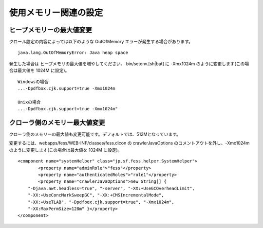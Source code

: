 ======================
使用メモリー関連の設定
======================

ヒープメモリーの最大値変更
==========================

クロール設定の内容によっては以下のような OutOfMemory
エラーが発生する場合があります。

::

    java.lang.OutOfMemoryError: Java heap space

発生した場合は ヒープメモリの最大値を増やしてください。
bin/setenv.[sh\|bat] に -Xmx1024m のように変更します(この場合は最大値を
1024M に設定)。

::

    Windowsの場合
    ...-Dpdfbox.cjk.support=true -Xmx1024m

    Unixの場合
    ...-Dpdfbox.cjk.support=true -Xmx1024m"

クローラ側のメモリー最大値変更
==============================

クローラ側のメモリーの最大値も変更可能です。デフォルトでは、512Mとなっています。

変更するには、webapps/fess/WEB-INF/classes/fess.dicon の
crawlerJavaOptions のコメントアウトを外し、-Xmx1024m
のように変更します(この場合は最大値を 1024M に設定)。

::

    <component name="systemHelper" class="jp.sf.fess.helper.SystemHelper">
            <property name="adminRole">"fess"</property>
            <property name="authenticatedRoles">"role1"</property>
            <property name="crawlerJavaOptions">new String[] {
        "-Djava.awt.headless=true", "-server", "-XX:+UseGCOverheadLimit",
        "-XX:+UseConcMarkSweepGC", "-XX:+CMSIncrementalMode",
        "-XX:+UseTLAB", "-Dpdfbox.cjk.support=true", "-Xmx1024m",
        "-XX:MaxPermSize=128m" }</property>
    </component>
